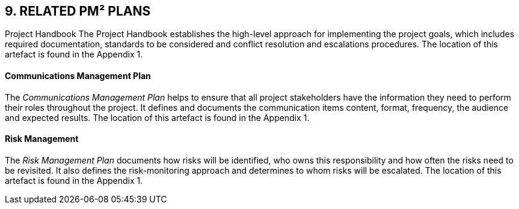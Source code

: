 == 9. RELATED PM² PLANS
Project Handbook
The Project Handbook establishes the high-level approach for implementing the project goals, which includes required documentation, standards to be considered and conflict resolution and escalations procedures. The location of this artefact is found in the Appendix 1.

[discrete]
==== Communications Management Plan
The _Communications Management Plan_ helps to ensure that all project stakeholders have the information they need to perform their roles throughout the project. It defines and documents the communication items content, format, frequency, the audience and expected results. The location of this artefact is found in the Appendix 1.

[discrete]
==== Risk Management
The _Risk Management Plan_ documents how risks will be identified, who owns this responsibility and how often the risks need to be revisited. It also defines the risk-monitoring approach and determines to whom risks will be escalated. The location of this artefact is found in the Appendix 1.

